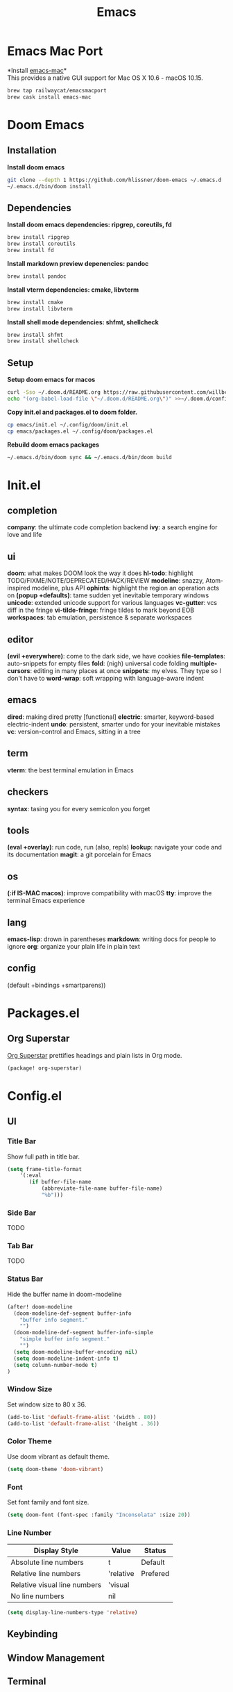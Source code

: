  #+TITLE: Emacs
* Emacs Mac Port
*Install [[https://github.com/railwaycat/homebrew-emacsmacport][emacs-mac]]*\\
This provides a native GUI support for Mac OS X 10.6 - macOS 10.15.
#+begin_src sh
brew tap railwaycat/emacsmacport
brew cask install emacs-mac
#+end_src
* Doom Emacs
** Installation
*Install doom emacs*
#+begin_src sh
git clone --depth 1 https://github.com/hlissner/doom-emacs ~/.emacs.d
~/.emacs.d/bin/doom install
#+end_src

** Dependencies
*Install doom emacs dependencies: ripgrep, coreutils, fd*
#+begin_src sh
brew install ripgrep
brew install coreutils
brew install fd
#+end_src

*Install markdown preview depenencies: pandoc*
#+begin_src sh
brew install pandoc
#+end_src

*Install vterm dependencies: cmake, libvterm*
#+begin_src sh
brew install cmake
brew install libvterm
#+end_src

*Install shell mode dependencies: shfmt, shellcheck*
#+begin_src sh
brew install shfmt
brew install shellcheck
#+end_src

** Setup
*Setup doom emacs for macos*
#+begin_src sh
curl -Sso ~/.doom.d/README.org https://raw.githubusercontent.com/willbchang/macos-emacs-doom.d/master/README.org
echo "(org-babel-load-file \"~/.doom.d/README.org\")" >>~/.doom.d/config.el
#+end_src

*Copy init.el and packages.el to doom folder.*
#+begin_src sh
cp emacs/init.el ~/.config/doom/init.el
cp emacs/packages.el ~/.config/doom/packages.el
#+end_src

*Rebuild doom emacs packages*
#+begin_src sh
~/.emacs.d/bin/doom sync && ~/.emacs.d/bin/doom build
#+end_src

* Init.el
** completion
*company*: the ultimate code completion backend
*ivy*: a search engine for love and life

** ui
*doom*: what makes DOOM look the way it does
*hl-todo*: highlight TODO/FIXME/NOTE/DEPRECATED/HACK/REVIEW
*modeline*: snazzy, Atom-inspired modeline, plus API
*ophints*: highlight the region an operation acts on
*(popup +defaults)*: tame sudden yet inevitable temporary windows
*unicode*: extended unicode support for various languages
*vc-gutter*: vcs diff in the fringe
*vi-tilde-fringe*: fringe tildes to mark beyond EOB
*workspaces*: tab emulation, persistence & separate workspaces

** editor
*(evil +everywhere)*: come to the dark side, we have cookies
*file-templates*: auto-snippets for empty files
*fold*: (nigh) universal code folding
*multiple-cursors*: editing in many places at once
*snippets*: my elves. They type so I don't have to
*word-wrap*: soft wrapping with language-aware indent

** emacs
*dired*: making dired pretty [functional]
*electric*: smarter, keyword-based electric-indent
*undo*: persistent, smarter undo for your inevitable mistakes
*vc*: version-control and Emacs, sitting in a tree

** term
*vterm*: the best terminal emulation in Emacs

** checkers
*syntax*: tasing you for every semicolon you forget

** tools
*(eval +overlay)*: run code, run (also, repls)
*lookup*: navigate your code and its documentation
*magit*: a git porcelain for Emacs

** os
*(:if IS-MAC macos)*: improve compatibility with macOS
*tty*: improve the terminal Emacs experience

** lang
*emacs-lisp*: drown in parentheses
*markdown*: writing docs for people to ignore
*org*: organize your plain life in plain text

** config
(default +bindings +smartparens))

* Packages.el
** Org Superstar
[[https://github.com/integral-dw/org-superstar-mode][Org Superstar]] prettifies headings and plain lists in Org mode.
#+begin_src emacs-lisp
(package! org-superstar)
#+end_src

* Config.el
** UI
*** Title Bar
Show full path in title bar.
#+begin_src emacs-lisp
(setq frame-title-format
    '(:eval
       (if buffer-file-name
           (abbreviate-file-name buffer-file-name)
           "%b")))
#+end_src

*** Side Bar
TODO
*** Tab Bar
TODO
*** Status Bar
Hide the buffer name in doom-modeline
#+begin_src emacs-lisp
(after! doom-modeline
  (doom-modeline-def-segment buffer-info
    "buffer info segment."
    "")
  (doom-modeline-def-segment buffer-info-simple
    "simple buffer info segment."
    "")
  (setq doom-modeline-buffer-encoding nil)
  (setq doom-modeline-indent-info t)
  (setq column-number-mode t)
)
#+end_src

*** Window Size
Set window size to 80 x 36.
#+begin_src emacs-lisp
(add-to-list 'default-frame-alist '(width . 80))
(add-to-list 'default-frame-alist '(height . 36))
#+end_src

*** Color Theme
Use doom vibrant as default theme.
#+begin_src emacs-lisp
(setq doom-theme 'doom-vibrant)
#+end_src

*** Font
Set font family and font size.
#+begin_src emacs-lisp
(setq doom-font (font-spec :family "Inconsolata" :size 20))
#+end_src

*** Line Number
| Display Style                | Value     | Status   |
|------------------------------+-----------+----------|
| Absolute line numbers        | t         | Default  |
| Relative line numbers        | 'relative | Prefered |
| Relative visual line numbers | 'visual   |          |
| No line numbers              | nil       |          |
#+begin_src emacs-lisp
(setq display-line-numbers-type 'relative)
#+end_src

** Keybinding

** Window Management

** Terminal
